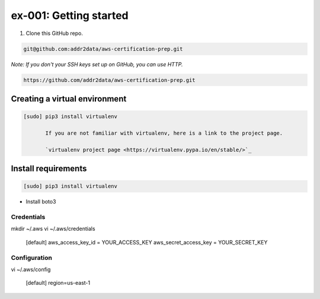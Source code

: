 ex-001: Getting started
=======================

1. Clone this GitHub repo.

.. code-block::

	git@github.com:addr2data/aws-certification-prep.git

*Note: If you don't your SSH keys set up on GitHub, you can use HTTP.*

.. code-block::
	
	https://github.com/addr2data/aws-certification-prep.git

Creating a virtual environment
------------------------------

.. code-block::

 [sudo] pip3 install virtualenv

	If you are not familiar with virtualenv, here is a link to the project page.

	`virtualenv project page <https://virtualenv.pypa.io/en/stable/>`_




Install requirements
--------------------
.. code-block::

 [sudo] pip3 install virtualenv

- Install boto3

Credentials
~~~~~~~~~~~
mkdir ~/.aws
vi ~/.aws/credentials

	[default]
	aws_access_key_id = YOUR_ACCESS_KEY
	aws_secret_access_key = YOUR_SECRET_KEY

Configuration
~~~~~~~~~~~~~
vi ~/.aws/config

	[default]
	region=us-east-1